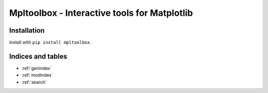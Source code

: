 .. mpltoolbox documentation master file, created by
   sphinx-quickstart on Mon Jul 15 16:29:19 2019.
   You can adapt this file completely to your liking, but it should at least
   contain the root `toctree` directive.

*********************************************
Mpltoolbox - Interactive tools for Matplotlib
*********************************************

Installation
============

Install with ``pip install mpltoolbox``.

Indices and tables
==================

* :ref:`genindex`
* :ref:`modindex`
* :ref:`search`
